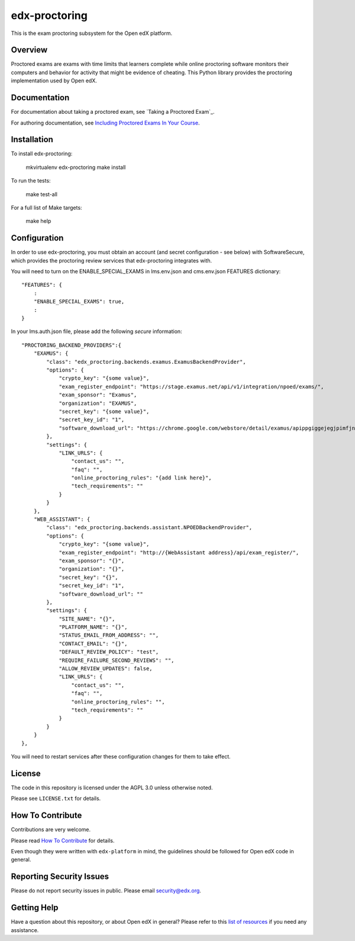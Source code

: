edx-proctoring
=============================

.. image:: https://img.shields.io/pypi/v/edx-proctoring.svg
    :target: https://pypi.python.org/pypi/edx-proctoring/
    :alt: PyPI

.. image:: https://travis-ci.org/edx/edx-proctoring.svg?branch=master
    :target: https://travis-ci.org/edx/edx-proctoring
    :alt: Travis

.. image:: https://codecov.io/gh/edx/edx-proctoring/branch/master/graph/badge.svg
    :target: https://codecov.io/gh/edx/edx-proctoring
    :alt: Codecov

.. image:: https://img.shields.io/pypi/pyversions/edx-proctoring.svg
    :target: https://pypi.python.org/pypi/edx-proctoring/
    :alt: Supported Python versions

.. image:: https://img.shields.io/github/license/edx/django-component-views.svg
    :target: https://github.com/edx/edx-proctoring/blob/master/LICENSE.txt
    :alt: License

This is the exam proctoring subsystem for the Open edX platform.

Overview
--------

Proctored exams are exams with time limits that learners complete while online
proctoring software monitors their computers and behavior for activity that
might be evidence of cheating. This Python library provides the proctoring
implementation used by Open edX.

Documentation
-------------

For documentation about taking a proctored exam, see `Taking a Proctored Exam`_.

For authoring documentation, see `Including Proctored Exams In Your Course`_.

Installation
------------

To install edx-proctoring:

    mkvirtualenv edx-proctoring
    make install

To run the tests:

    make test-all

For a full list of Make targets:

    make help

Configuration
-------------

In order to use edx-proctoring, you must obtain an account (and secret
configuration - see below) with SoftwareSecure, which provides the proctoring
review services that edx-proctoring integrates with.

You will need to turn on the ENABLE_SPECIAL_EXAMS in lms.env.json and
cms.env.json FEATURES dictionary::

    "FEATURES": {
        :
        "ENABLE_SPECIAL_EXAMS": true,
        :
    }

In your lms.auth.json file, please add the following *secure* information::


    "PROCTORING_BACKEND_PROVIDERS":{
        "EXAMUS": {
            "class": "edx_proctoring.backends.examus.ExamusBackendProvider",
            "options": {
                "crypto_key": "{some value}",
                "exam_register_endpoint": "https://stage.examus.net/api/v1/integration/npoed/exams/",
                "exam_sponsor": "Examus",
                "organization": "EXAMUS",
                "secret_key": "{some value}",
                "secret_key_id": "1",
                "software_download_url": "https://chrome.google.com/webstore/detail/examus/apippgiggejegjpimfjnaigmanampcjg"
            },
            "settings": {
                "LINK_URLS": {
                    "contact_us": "",
                    "faq": "",
                    "online_proctoring_rules": "{add link here}",
                    "tech_requirements": ""
                }
            }
        },
        "WEB_ASSISTANT": {
            "class": "edx_proctoring.backends.assistant.NPOEDBackendProvider",
            "options": {
                "crypto_key": "{some value}",
                "exam_register_endpoint": "http://{WebAssistant address}/api/exam_register/",
                "exam_sponsor": "{}",
                "organization": "{}",
                "secret_key": "{}",
                "secret_key_id": "1",
                "software_download_url": ""
            },
            "settings": {
                "SITE_NAME": "{}",
                "PLATFORM_NAME": "{}",
                "STATUS_EMAIL_FROM_ADDRESS": "",
                "CONTACT_EMAIL": "{}",
                "DEFAULT_REVIEW_POLICY": "test",
                "REQUIRE_FAILURE_SECOND_REVIEWS": "",
                "ALLOW_REVIEW_UPDATES": false,
                "LINK_URLS": {
                    "contact_us": "",
                    "faq": "",
                    "online_proctoring_rules": "",
                    "tech_requirements": ""
                }
            }
        }
    },

You will need to restart services after these configuration changes for them to
take effect.

License
-------

The code in this repository is licensed under the AGPL 3.0 unless
otherwise noted.

Please see ``LICENSE.txt`` for details.

How To Contribute
-----------------

Contributions are very welcome.

Please read `How To Contribute <https://github.com/edx/edx-platform/blob/master/CONTRIBUTING.rst>`_ for details.

Even though they were written with ``edx-platform`` in mind, the guidelines
should be followed for Open edX code in general.

Reporting Security Issues
-------------------------

Please do not report security issues in public. Please email security@edx.org.

Getting Help
------------

Have a question about this repository, or about Open edX in general?  Please
refer to this `list of resources`_ if you need any assistance.

.. _list of resources: https://open.edx.org/getting-help
.. _Including Proctored Exams In Your Course: http://edx.readthedocs.io/projects/edx-partner-course-staff/en/latest/course_features/credit_courses/proctored_exams.html
